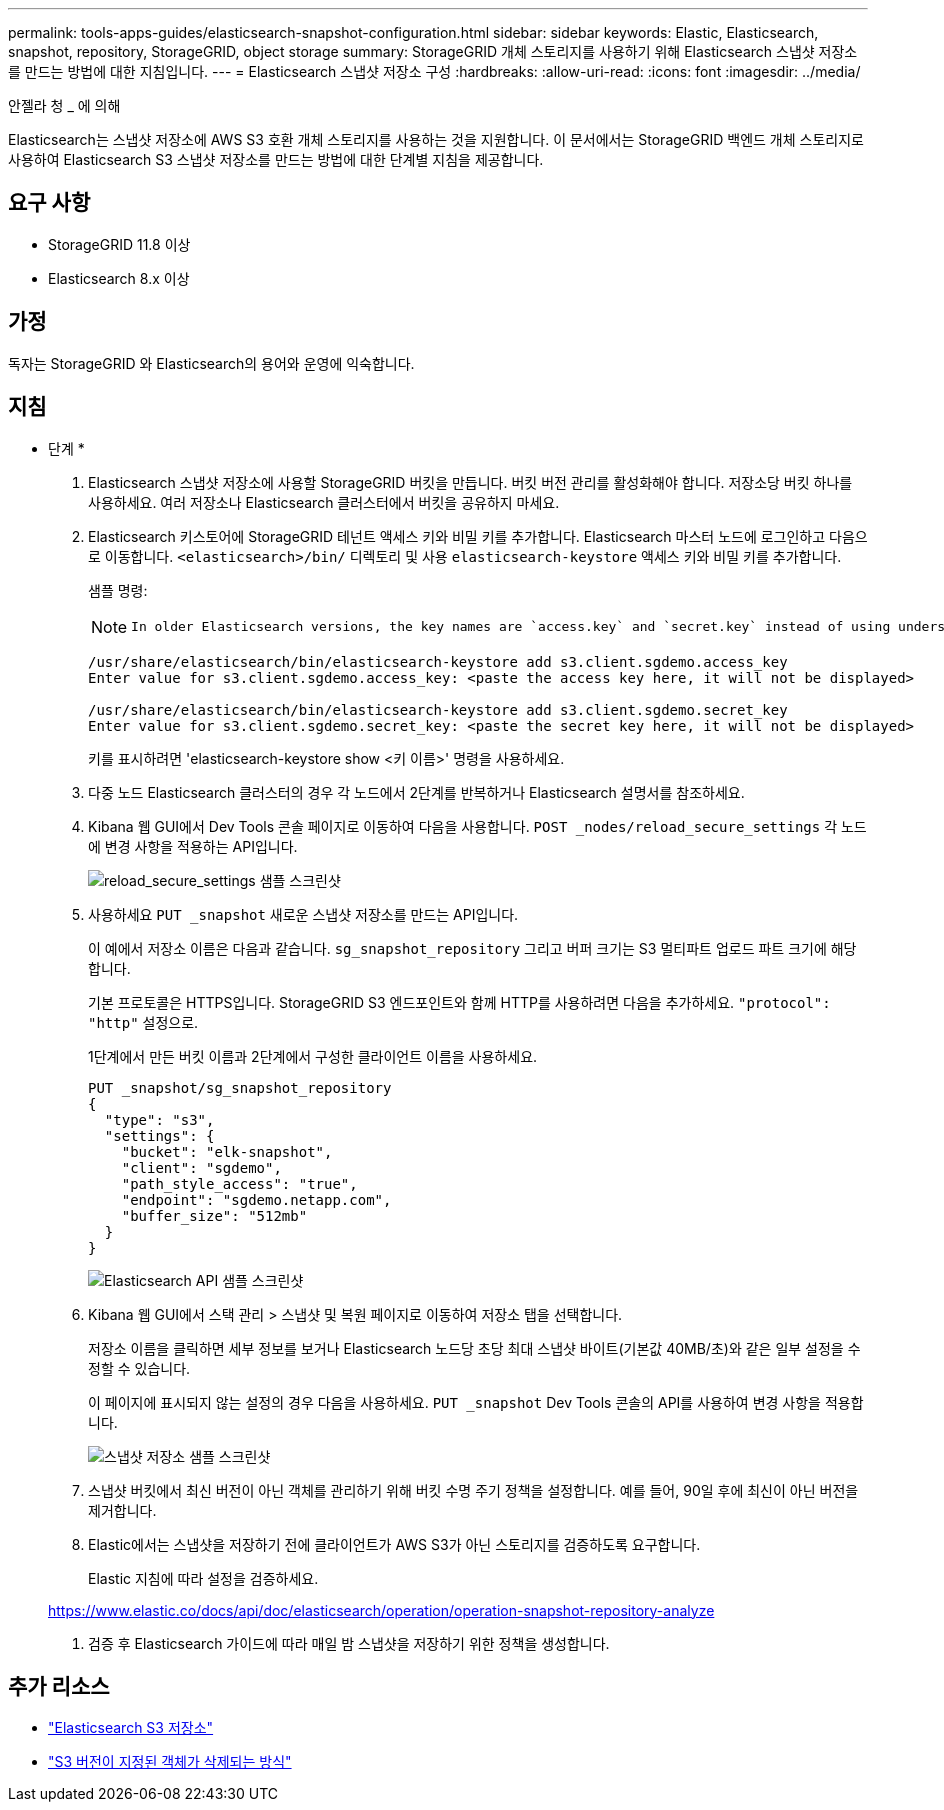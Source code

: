 ---
permalink: tools-apps-guides/elasticsearch-snapshot-configuration.html 
sidebar: sidebar 
keywords: Elastic, Elasticsearch, snapshot, repository, StorageGRID, object storage 
summary: StorageGRID 개체 스토리지를 사용하기 위해 Elasticsearch 스냅샷 저장소를 만드는 방법에 대한 지침입니다. 
---
= Elasticsearch 스냅샷 저장소 구성
:hardbreaks:
:allow-uri-read: 
:icons: font
:imagesdir: ../media/


[role="lead"]
안젤라 청 _ 에 의해

Elasticsearch는 스냅샷 저장소에 AWS S3 호환 개체 스토리지를 사용하는 것을 지원합니다.  이 문서에서는 StorageGRID 백엔드 개체 스토리지로 사용하여 Elasticsearch S3 스냅샷 저장소를 만드는 방법에 대한 단계별 지침을 제공합니다.



== 요구 사항

* StorageGRID 11.8 이상
* Elasticsearch 8.x 이상




== 가정

독자는 StorageGRID 와 Elasticsearch의 용어와 운영에 익숙합니다.



== 지침

* 단계 *

. Elasticsearch 스냅샷 저장소에 사용할 StorageGRID 버킷을 만듭니다.  버킷 버전 관리를 활성화해야 합니다.  저장소당 버킷 하나를 사용하세요.  여러 저장소나 Elasticsearch 클러스터에서 버킷을 공유하지 마세요.
. Elasticsearch 키스토어에 StorageGRID 테넌트 액세스 키와 비밀 키를 추가합니다.  Elasticsearch 마스터 노드에 로그인하고 다음으로 이동합니다. `<elasticsearch>/bin/` 디렉토리 및 사용 `elasticsearch-keystore` 액세스 키와 비밀 키를 추가합니다.
+
샘플 명령:

+
[NOTE]
====
 In older Elasticsearch versions, the key names are `access.key` and `secret.key` instead of using underscores.
====
+
[listing]
----
/usr/share/elasticsearch/bin/elasticsearch-keystore add s3.client.sgdemo.access_key
Enter value for s3.client.sgdemo.access_key: <paste the access key here, it will not be displayed>

/usr/share/elasticsearch/bin/elasticsearch-keystore add s3.client.sgdemo.secret_key
Enter value for s3.client.sgdemo.secret_key: <paste the secret key here, it will not be displayed>
----
+
키를 표시하려면 'elasticsearch-keystore show <키 이름>' 명령을 사용하세요.

. 다중 노드 Elasticsearch 클러스터의 경우 각 노드에서 2단계를 반복하거나 Elasticsearch 설명서를 참조하세요.
. Kibana 웹 GUI에서 Dev Tools 콘솔 페이지로 이동하여 다음을 사용합니다. `POST _nodes/reload_secure_settings` 각 노드에 변경 사항을 적용하는 API입니다.
+
image:es-snapshot/es-reload-api.png["reload_secure_settings 샘플 스크린샷"]

. 사용하세요 `PUT _snapshot` 새로운 스냅샷 저장소를 만드는 API입니다.
+
이 예에서 저장소 이름은 다음과 같습니다. `sg_snapshot_repository` 그리고 버퍼 크기는 S3 멀티파트 업로드 파트 크기에 해당합니다.

+
기본 프로토콜은 HTTPS입니다.  StorageGRID S3 엔드포인트와 함께 HTTP를 사용하려면 다음을 추가하세요. `"protocol": "http"` 설정으로.

+
1단계에서 만든 버킷 이름과 2단계에서 구성한 클라이언트 이름을 사용하세요.

+
[listing]
----
PUT _snapshot/sg_snapshot_repository
{
  "type": "s3",
  "settings": {
    "bucket": "elk-snapshot",
    "client": "sgdemo",
    "path_style_access": "true",
    "endpoint": "sgdemo.netapp.com",
    "buffer_size": "512mb"
  }
}
----
+
image:es-snapshot/es-create-repository-api.png["Elasticsearch API 샘플 스크린샷"]

. Kibana 웹 GUI에서 스택 관리 > 스냅샷 및 복원 페이지로 이동하여 저장소 탭을 선택합니다.
+
저장소 이름을 클릭하면 세부 정보를 보거나 Elasticsearch 노드당 초당 최대 스냅샷 바이트(기본값 40MB/초)와 같은 일부 설정을 수정할 수 있습니다.

+
이 페이지에 표시되지 않는 설정의 경우 다음을 사용하세요. `PUT _snapshot` Dev Tools 콘솔의 API를 사용하여 변경 사항을 적용합니다.

+
image:es-snapshot/es-snapshot-repository.png["스냅샷 저장소 샘플 스크린샷"]

. 스냅샷 버킷에서 최신 버전이 아닌 객체를 관리하기 위해 버킷 수명 주기 정책을 설정합니다.  예를 들어, 90일 후에 최신이 아닌 버전을 제거합니다.
. Elastic에서는 스냅샷을 저장하기 전에 클라이언트가 AWS S3가 아닌 스토리지를 검증하도록 요구합니다.
+
Elastic 지침에 따라 설정을 검증하세요.

+
https://www.elastic.co/docs/api/doc/elasticsearch/operation/operation-snapshot-repository-analyze[]

. 검증 후 Elasticsearch 가이드에 따라 매일 밤 스냅샷을 저장하기 위한 정책을 생성합니다.




== 추가 리소스

* https://www.elastic.co/docs/api/doc/elasticsearch/group/endpoint-snapshot["Elasticsearch S3 저장소"]
* https://docs.netapp.com/us-en/storagegrid/ilm/how-objects-are-deleted.html#delete-s3-versioned-objects["S3 버전이 지정된 객체가 삭제되는 방식"]

